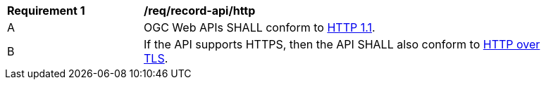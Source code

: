 [[req_record-api_http]]
[width="90%",cols="2,6a"]
|===
^|*Requirement {counter:req-id}* |*/req/record-api/http* 
^|A |OGC Web APIs SHALL conform to <<rfc2616,HTTP 1.1>>.
^|B |If the API supports HTTPS, then the API SHALL also conform to <<rfc2818,HTTP over TLS>>.
|===
